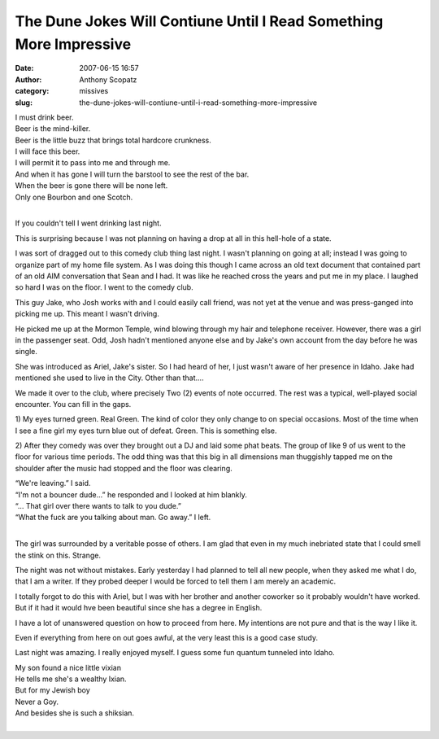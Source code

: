 The Dune Jokes Will Contiune Until I Read Something More Impressive
###################################################################
:date: 2007-06-15 16:57
:author: Anthony Scopatz
:category: missives
:slug: the-dune-jokes-will-contiune-until-i-read-something-more-impressive

| I must drink beer.
| Beer is the mind-killer.
| Beer is the little buzz that brings total hardcore crunkness.
| I will face this beer.
| I will permit it to pass into me and through me.
| And when it has gone I will turn the barstool to see the rest of the bar.
| When the beer is gone there will be none left.
| Only one Bourbon and one Scotch.
|

If you couldn't tell I went drinking last night.

This is surprising because I was not planning on having a drop at all in
this hell-hole of a state.

I was sort of dragged out to this comedy club thing last night. I wasn't
planning on going at all; instead I was going to organize part of my
home file system. As I was doing this though I came across an old text
document that contained part of an old AIM conversation that Sean and I
had. It was like he reached cross the years and put me in my place. I
laughed so hard I was on the floor. I went to the comedy club.

This guy Jake, who Josh works with and I could easily call friend, was
not yet at the venue and was press-ganged into picking me up. This meant
I wasn't driving.

He picked me up at the Mormon Temple, wind blowing through my hair and
telephone receiver. However, there was a girl in the passenger seat.
Odd, Josh hadn't mentioned anyone else and by Jake's own account from
the day before he was single.

She was introduced as Ariel, Jake's sister. So I had heard of her, I
just wasn't aware of her presence in Idaho. Jake had mentioned she used
to live in the City. Other than that....

We made it over to the club, where precisely Two (2) events of note
occurred. The rest was a typical, well-played social encounter. You can
fill in the gaps.

1) My eyes turned green. Real Green. The kind of color they only change
to on special occasions. Most of the time when I see a fine girl my eyes
turn blue out of defeat. Green. This is something else.

2) After they comedy was over they brought out a DJ and laid some phat
beats. The group of like 9 of us went to the floor for various time
periods. The odd thing was that this big in all dimensions man
thuggishly tapped me on the shoulder after the music had stopped and the
floor was clearing.

| “We're leaving.” I said.
| “I'm not a bouncer dude...” he responded and I looked at him blankly.
| “... That girl over there wants to talk to you dude.”
| “What the fuck are you talking about man. Go away.” I left.
|

The girl was surrounded by a veritable posse of others. I am glad that
even in my much inebriated state that I could smell the stink on this.
Strange.

The night was not without mistakes. Early yesterday I had planned to
tell all new people, when they asked me what I do, that I am a writer.
If they probed deeper I would be forced to tell them I am merely an
academic.

I totally forgot to do this with Ariel, but I was with her brother and
another coworker so it probably wouldn't have worked. But if it had it
would hve been beautiful since she has a degree in English.

I have a lot of unanswered question on how to proceed from here. My
intentions are not pure and that is the way I like it.

Even if everything from here on out goes awful, at the very least this
is a good case study.

Last night was amazing. I really enjoyed myself. I guess some fun
quantum tunneled into Idaho.

| My son found a nice little vixian
| He tells me she's a wealthy Ixian.
| But for my Jewish boy
| Never a Goy.
| And besides she is such a shiksian.
|
